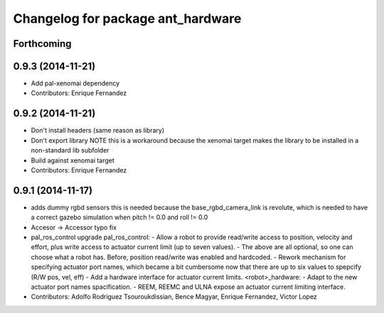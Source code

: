 ^^^^^^^^^^^^^^^^^^^^^^^^^^^^^^^^^^
Changelog for package ant_hardware
^^^^^^^^^^^^^^^^^^^^^^^^^^^^^^^^^^

Forthcoming
-----------

0.9.3 (2014-11-21)
------------------
* Add pal-xenomai dependency
* Contributors: Enrique Fernandez

0.9.2 (2014-11-21)
------------------
* Don't install headers (same reason as library)
* Don't export library
  NOTE this is a workaround because the xenomai target makes the library
  to be installed in a non-standard lib subfolder
* Build against xenomai target
* Contributors: Enrique Fernandez

0.9.1 (2014-11-17)
------------------
* adds dummy rgbd sensors
  this is needed because the base_rgbd_camera_link is revolute,
  which is needed to have a correct gazebo simulation when pitch != 0.0
  and roll != 0.0
* Accesor -> Accessor typo fix
* pal_ros_control upgrade
  pal_ros_control:
  - Allow a robot to provide read/write access to position, velocity and effort,
  plus write access to actuator current limit (up to seven values).
  - The above are all optional, so one can choose what a robot has. Before,
  position read/write was enabled and hardcoded.
  - Rework mechanism for specifying actuator port names, which became a bit
  cumbersome now that there are up to six values to spepcify (R/W pos, vel, eff)
  - Add a hardware interface for actuator current limits.
  <robot>_hardware:
  - Adapt to the new actuator port names spacification.
  - REEM, REEMC and ULNA expose an actuator current limiting interface.
* Contributors: Adolfo Rodriguez Tsouroukdissian, Bence Magyar, Enrique Fernandez, Victor Lopez
